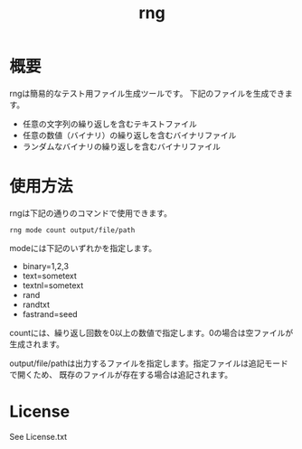 #+TITLE: rng

* 概要
rngは簡易的なテスト用ファイル生成ツールです。
下記のファイルを生成できます。

- 任意の文字列の繰り返しを含むテキストファイル
- 任意の数値（バイナリ）の繰り返しを含むバイナリファイル
- ランダムなバイナリの繰り返しを含むバイナリファイル

* 使用方法
rngは下記の通りのコマンドで使用できます。

#+BEGIN_SRC 
rng mode count output/file/path
#+END_SRC


modeには下記のいずれかを指定します。

- binary=1,2,3
- text=sometext
- textnl=sometext
- rand
- randtxt
- fastrand=seed

countには、繰り返し回数を0以上の数値で指定します。0の場合は空ファイルが生成されます。

output/file/pathは出力するファイルを指定します。指定ファイルは追記モードで開くため、
既存のファイルが存在する場合は追記されます。

* License

See License.txt
